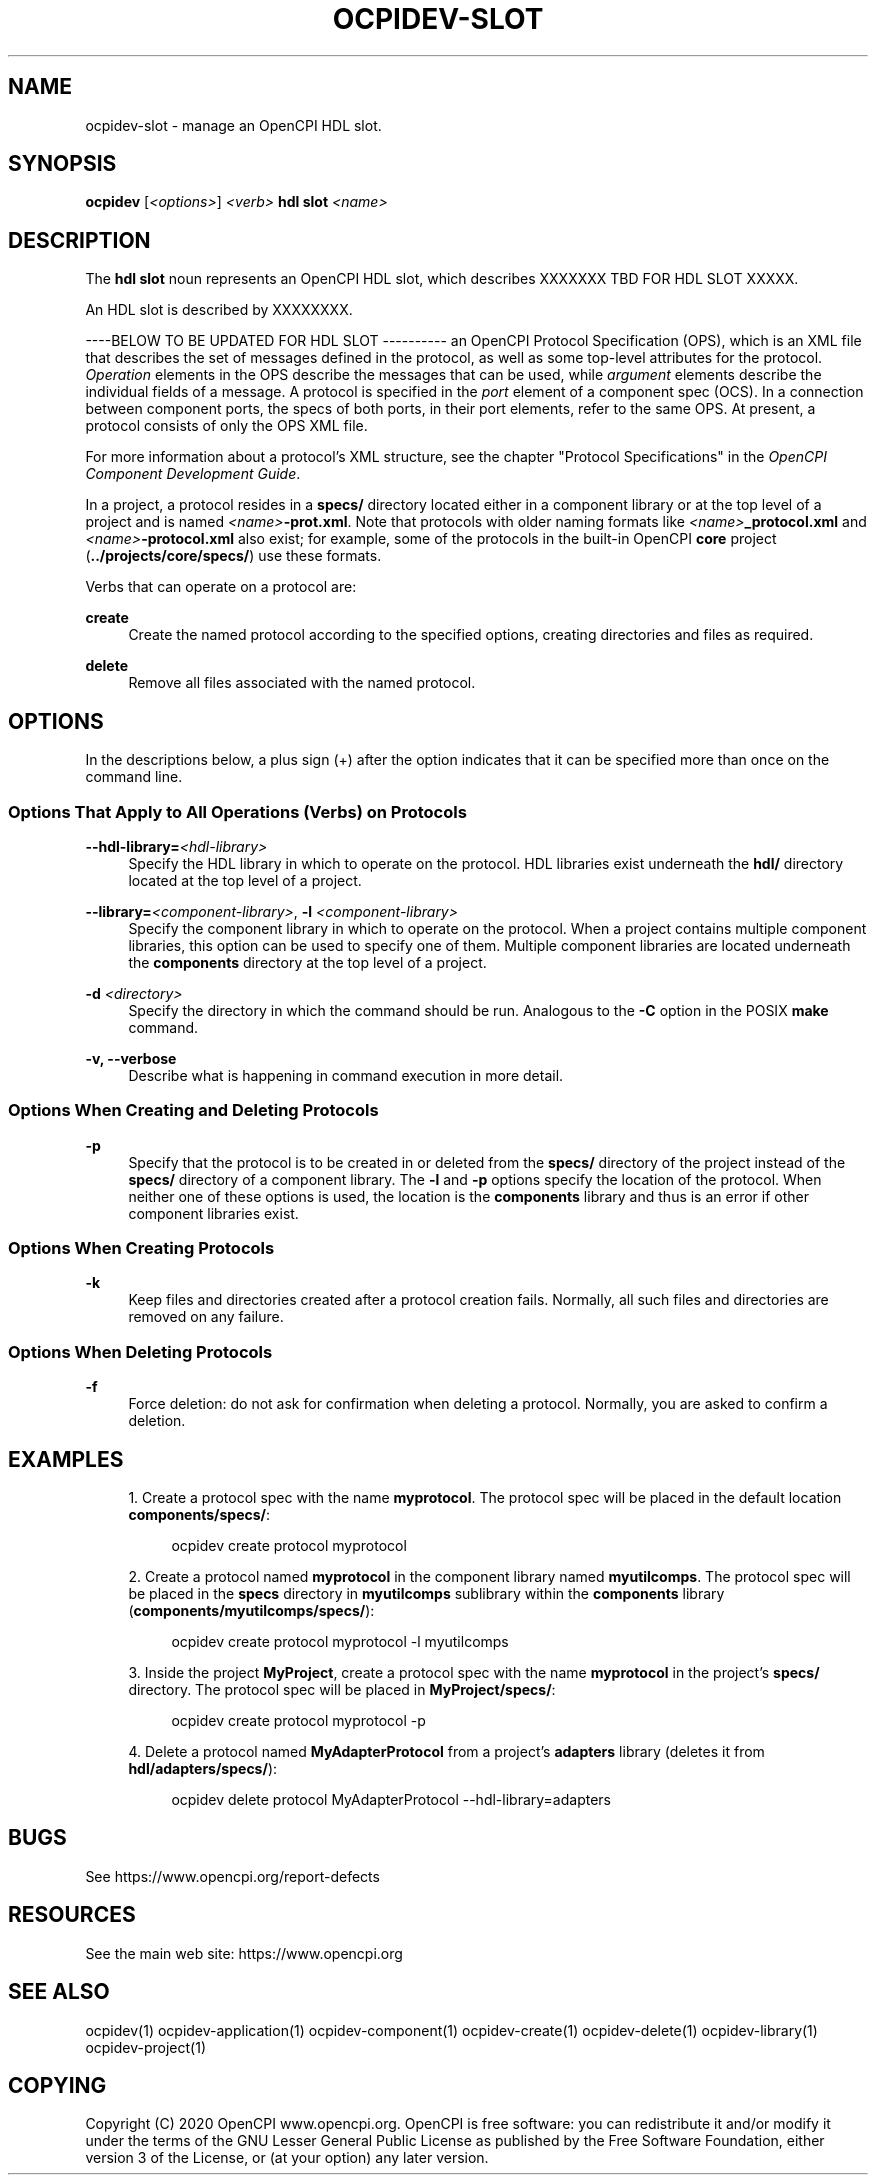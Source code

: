 .\"     Title: ocpidev-slot
.\"    Author: [FIXME: author] [see http://www.docbook.org/tdg5/en/html/author]
.\" Generator: DocBook XSL Stylesheets vsnapshot <http://docbook.sf.net/>
.\"      Date: 07/14/2020
.\"    Manual: \ \&
.\"    Source: \ \&
.\"  Language: English
.\"
.TH "OCPIDEV\-SLOT" "1" "07/14/2020" "\ \&" "\ \&"
.\" -----------------------------------------------------------------
.\" * Define some portability stuff
.\" -----------------------------------------------------------------
.\" ~~~~~~~~~~~~~~~~~~~~~~~~~~~~~~~~~~~~~~~~~~~~~~~~~~~~~~~~~~~~~~~~~
.\" http://bugs.debian.org/507673
.\" http://lists.gnu.org/archive/html/groff/2009-02/msg00013.html
.\" ~~~~~~~~~~~~~~~~~~~~~~~~~~~~~~~~~~~~~~~~~~~~~~~~~~~~~~~~~~~~~~~~~
.ie \n(.g .ds Aq \(aq
.el       .ds Aq '
.\" -----------------------------------------------------------------
.\" * set default formatting
.\" -----------------------------------------------------------------
.\" disable hyphenation
.nh
.\" disable justification (adjust text to left margin only)
.ad l
.\" -----------------------------------------------------------------
.\" * MAIN CONTENT STARTS HERE *
.\" -----------------------------------------------------------------
.SH "NAME"
ocpidev-slot \- manage an OpenCPI HDL slot\&.
.SH "SYNOPSIS"
.sp
\fBocpidev\fR [\fI<options>\fR] \fI<verb>\fR \fBhdl slot\fR \fI<name>\fR
.SH "DESCRIPTION"
.sp
The \fBhdl slot\fR noun represents an OpenCPI HDL slot, which describes XXXXXXX TBD FOR HDL SLOT XXXXX\&.
.sp
An HDL slot is described by XXXXXXXX\&.
.sp
\-\-\-\-BELOW TO BE UPDATED FOR HDL SLOT \-\-\-\-\-\-\-\-\-\- an OpenCPI Protocol Specification (OPS), which is an XML file that describes the set of messages defined in the protocol, as well as some top\-level attributes for the protocol\&. \fIOperation\fR elements in the OPS describe the messages that can be used, while \fIargument\fR elements describe the individual fields of a message\&. A protocol is specified in the \fIport\fR element of a component spec (OCS)\&. In a connection between component ports, the specs of both ports, in their port elements, refer to the same OPS\&. At present, a protocol consists of only the OPS XML file\&.
.sp
For more information about a protocol\(cqs XML structure, see the chapter "Protocol Specifications" in the \fIOpenCPI Component Development Guide\fR\&.
.sp
In a project, a protocol resides in a \fBspecs/\fR directory located either in a component library or at the top level of a project and is named \fI<name>\fR\fB\-prot\&.xml\fR\&. Note that protocols with older naming formats like \fI<name>\fR\fB_protocol\&.xml\fR and \fI<name>\fR\fB\-protocol\&.xml\fR also exist; for example, some of the protocols in the built\-in OpenCPI \fBcore\fR project (\fB\&.\&./projects/core/specs/\fR) use these formats\&.
.sp
Verbs that can operate on a protocol are:
.PP
\fBcreate\fR
.RS 4
Create the named protocol according to the specified options, creating directories and files as required\&.
.RE
.PP
\fBdelete\fR
.RS 4
Remove all files associated with the named protocol\&.
.RE
.SH "OPTIONS"
.sp
In the descriptions below, a plus sign (+) after the option indicates that it can be specified more than once on the command line\&.
.SS "Options That Apply to All Operations (Verbs) on Protocols"
.PP
\fB\-\-hdl\-library=\fR\fI<hdl\-library>\fR
.RS 4
Specify the HDL library in which to operate on the protocol\&. HDL libraries exist underneath the
\fBhdl/\fR
directory located at the top level of a project\&.
.RE
.PP
\fB\-\-library=\fR\fI<component\-library>\fR, \fB\-l\fR \fI<component\-library>\fR
.RS 4
Specify the component library in which to operate on the protocol\&. When a project contains multiple component libraries, this option can be used to specify one of them\&. Multiple component libraries are located underneath the
\fBcomponents\fR
directory at the top level of a project\&.
.RE
.PP
\fB\-d\fR \fI<directory>\fR
.RS 4
Specify the directory in which the command should be run\&. Analogous to the
\fB\-C\fR
option in the POSIX
\fBmake\fR
command\&.
.RE
.PP
\fB\-v, \-\-verbose\fR
.RS 4
Describe what is happening in command execution in more detail\&.
.RE
.SS "Options When Creating and Deleting Protocols"
.PP
\fB\-p\fR
.RS 4
Specify that the protocol is to be created in or deleted from the
\fBspecs/\fR
directory of the project instead of the
\fBspecs/\fR
directory of a component library\&. The
\fB\-l\fR
and
\fB\-p\fR
options specify the location of the protocol\&. When neither one of these options is used, the location is the
\fBcomponents\fR
library and thus is an error if other component libraries exist\&.
.RE
.SS "Options When Creating Protocols"
.PP
\fB\-k\fR
.RS 4
Keep files and directories created after a protocol creation fails\&. Normally, all such files and directories are removed on any failure\&.
.RE
.SS "Options When Deleting Protocols"
.PP
\fB\-f\fR
.RS 4
Force deletion: do not ask for confirmation when deleting a protocol\&. Normally, you are asked to confirm a deletion\&.
.RE
.SH "EXAMPLES"
.sp
.RS 4
.ie n \{\
\h'-04' 1.\h'+01'\c
.\}
.el \{\
.sp -1
.IP "  1." 4.2
.\}
Create a protocol spec with the name
\fBmyprotocol\fR\&. The protocol spec will be placed in the default location
\fBcomponents/specs/\fR:
.sp
.if n \{\
.RS 4
.\}
.nf
ocpidev create protocol myprotocol
.fi
.if n \{\
.RE
.\}
.RE
.sp
.RS 4
.ie n \{\
\h'-04' 2.\h'+01'\c
.\}
.el \{\
.sp -1
.IP "  2." 4.2
.\}
Create a protocol named
\fBmyprotocol\fR
in the component library named
\fBmyutilcomps\fR\&. The protocol spec will be placed in the
\fBspecs\fR
directory in
\fBmyutilcomps\fR
sublibrary within the
\fBcomponents\fR
library (\fBcomponents/myutilcomps/specs/\fR):
.sp
.if n \{\
.RS 4
.\}
.nf
ocpidev create protocol myprotocol \-l myutilcomps
.fi
.if n \{\
.RE
.\}
.RE
.sp
.RS 4
.ie n \{\
\h'-04' 3.\h'+01'\c
.\}
.el \{\
.sp -1
.IP "  3." 4.2
.\}
Inside the project
\fBMyProject\fR, create a protocol spec with the name
\fBmyprotocol\fR
in the project\(cqs
\fBspecs/\fR
directory\&. The protocol spec will be placed in
\fBMyProject/specs/\fR:
.sp
.if n \{\
.RS 4
.\}
.nf
ocpidev create protocol myprotocol \-p
.fi
.if n \{\
.RE
.\}
.RE
.sp
.RS 4
.ie n \{\
\h'-04' 4.\h'+01'\c
.\}
.el \{\
.sp -1
.IP "  4." 4.2
.\}
Delete a protocol named
\fBMyAdapterProtocol\fR
from a project\(cqs
\fBadapters\fR
library (deletes it from
\fBhdl/adapters/specs/\fR):
.sp
.if n \{\
.RS 4
.\}
.nf
ocpidev delete protocol MyAdapterProtocol \-\-hdl\-library=adapters
.fi
.if n \{\
.RE
.\}
.RE
.SH "BUGS"
.sp
See https://www\&.opencpi\&.org/report\-defects
.SH "RESOURCES"
.sp
See the main web site: https://www\&.opencpi\&.org
.SH "SEE ALSO"
.sp
ocpidev(1) ocpidev\-application(1) ocpidev\-component(1) ocpidev\-create(1) ocpidev\-delete(1) ocpidev\-library(1) ocpidev\-project(1)
.SH "COPYING"
.sp
Copyright (C) 2020 OpenCPI www\&.opencpi\&.org\&. OpenCPI is free software: you can redistribute it and/or modify it under the terms of the GNU Lesser General Public License as published by the Free Software Foundation, either version 3 of the License, or (at your option) any later version\&.
